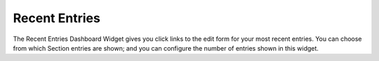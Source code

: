 Recent Entries
====================

The Recent Entries Dashboard Widget gives you click links to the edit form for your most recent entries.  You can choose from which Section entries are shown; and  you can configure the number of entries shown in this widget.